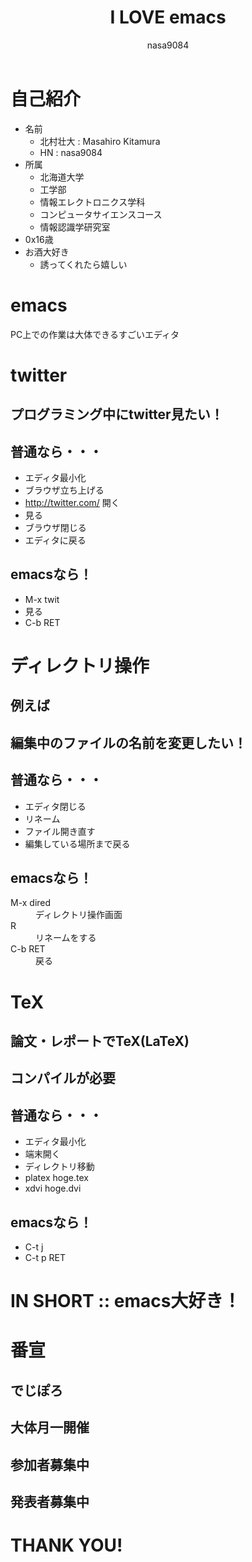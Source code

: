 #+REVEAL_ROOT: ../digi-poro/reveal.js
#+REVEAL_MATHJAX_URL: https://cdn.mathjax.org/mathjax/latest/MathJax.js?config=TeX-AMS-MML_HTMLorMML
#+OPTIONS: reveal_mathjax:t
#+OPTIONS: toc:0
#+OPTIONS: num:nil
#+REVEAL_THEME: night
#+TITLE: I LOVE emacs
#+AUTHOR: nasa9084
#+EMAIL:

* 自己紹介
#+REVEAL_HTML: <div style="float:left;">
[[./pika.jpg]]
#+REVEAL_HTML: </div>
- 名前
  + 北村壮大 : Masahiro Kitamura
  + HN : nasa9084
- 所属
  + 北海道大学
  + 工学部
  + 情報エレクトロニクス学科
  + コンピュータサイエンスコース
  + 情報認識学研究室
- 0x16歳
- お酒大好き
  + 誘ってくれたら嬉しい

* emacs
PC上での作業は大体できるすごいエディタ

* twitter
** プログラミング中にtwitter見たい！
** 普通なら・・・
- エディタ最小化
- ブラウザ立ち上げる
- http://twitter.com/ 開く
- 見る
- ブラウザ閉じる
- エディタに戻る

** emacsなら！
- M-x twit
- 見る
- C-b RET

* ディレクトリ操作
** 例えば
** 編集中のファイルの名前を変更したい！
** 普通なら・・・
- エディタ閉じる
- リネーム
- ファイル開き直す
- 編集している場所まで戻る

** emacsなら！
- M-x dired :: ディレクトリ操作画面
- R :: リネームをする
- C-b RET :: 戻る

* TeX
** 論文・レポートでTeX(LaTeX)
** コンパイルが必要
** 普通なら・・・
- エディタ最小化
- 端末開く
- ディレクトリ移動
- platex hoge.tex
- xdvi hoge.dvi

** emacsなら！
- C-t j
- C-t p RET

* IN SHORT :: emacs大好き！

* 番宣
** でじぽろ
[[./digiporo_logo.png]]
** 大体月一開催
** 参加者募集中
** 発表者募集中
* THANK YOU!
